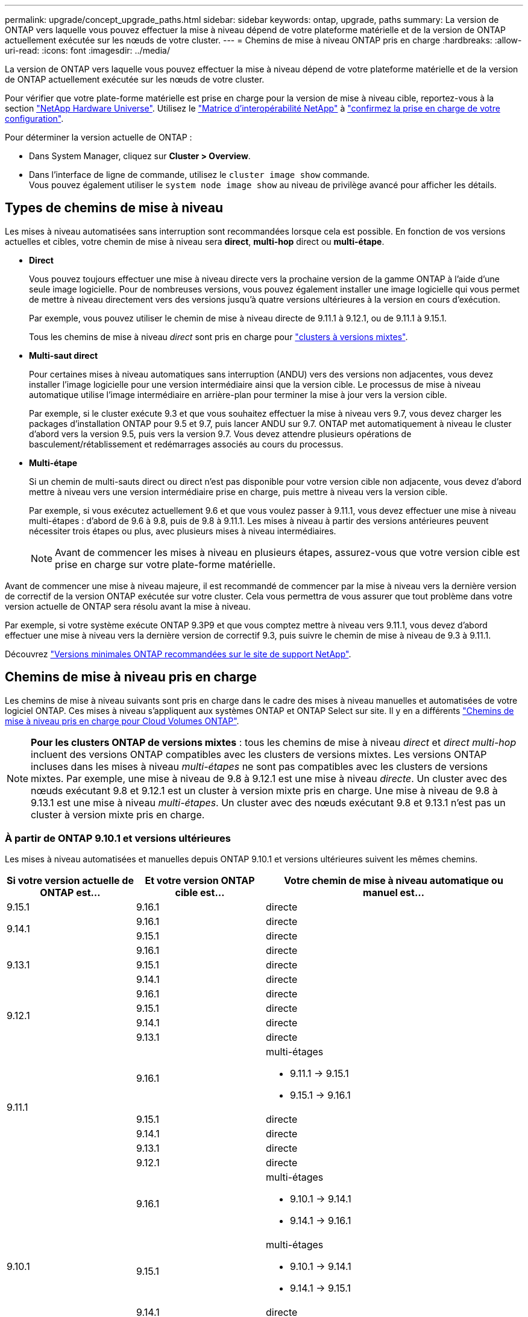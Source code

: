 ---
permalink: upgrade/concept_upgrade_paths.html 
sidebar: sidebar 
keywords: ontap, upgrade, paths 
summary: La version de ONTAP vers laquelle vous pouvez effectuer la mise à niveau dépend de votre plateforme matérielle et de la version de ONTAP actuellement exécutée sur les nœuds de votre cluster. 
---
= Chemins de mise à niveau ONTAP pris en charge
:hardbreaks:
:allow-uri-read: 
:icons: font
:imagesdir: ../media/


[role="lead"]
La version de ONTAP vers laquelle vous pouvez effectuer la mise à niveau dépend de votre plateforme matérielle et de la version de ONTAP actuellement exécutée sur les nœuds de votre cluster.

Pour vérifier que votre plate-forme matérielle est prise en charge pour la version de mise à niveau cible, reportez-vous à la section https://hwu.netapp.com["NetApp Hardware Universe"^].  Utilisez le link:https://imt.netapp.com/matrix/#welcome["Matrice d'interopérabilité NetApp"^] à link:confirm-configuration.html["confirmez la prise en charge de votre configuration"].

.Pour déterminer la version actuelle de ONTAP :
* Dans System Manager, cliquez sur *Cluster > Overview*.
* Dans l'interface de ligne de commande, utilisez le `cluster image show` commande. +
Vous pouvez également utiliser le `system node image show` au niveau de privilège avancé pour afficher les détails.




== Types de chemins de mise à niveau

Les mises à niveau automatisées sans interruption sont recommandées lorsque cela est possible. En fonction de vos versions actuelles et cibles, votre chemin de mise à niveau sera *direct*, *multi-hop* direct ou *multi-étape*.

* *Direct*
+
Vous pouvez toujours effectuer une mise à niveau directe vers la prochaine version de la gamme ONTAP à l'aide d'une seule image logicielle. Pour de nombreuses versions, vous pouvez également installer une image logicielle qui vous permet de mettre à niveau directement vers des versions jusqu'à quatre versions ultérieures à la version en cours d'exécution.

+
Par exemple, vous pouvez utiliser le chemin de mise à niveau directe de 9.11.1 à 9.12.1, ou de 9.11.1 à 9.15.1.

+
Tous les chemins de mise à niveau _direct_ sont pris en charge pour link:concept_mixed_version_requirements.html["clusters à versions mixtes"].

* *Multi-saut direct*
+
Pour certaines mises à niveau automatiques sans interruption (ANDU) vers des versions non adjacentes, vous devez installer l'image logicielle pour une version intermédiaire ainsi que la version cible. Le processus de mise à niveau automatique utilise l'image intermédiaire en arrière-plan pour terminer la mise à jour vers la version cible.

+
Par exemple, si le cluster exécute 9.3 et que vous souhaitez effectuer la mise à niveau vers 9.7, vous devez charger les packages d'installation ONTAP pour 9.5 et 9.7, puis lancer ANDU sur 9.7. ONTAP met automatiquement à niveau le cluster d'abord vers la version 9.5, puis vers la version 9.7. Vous devez attendre plusieurs opérations de basculement/rétablissement et redémarrages associés au cours du processus.

* *Multi-étape*
+
Si un chemin de multi-sauts direct ou direct n'est pas disponible pour votre version cible non adjacente, vous devez d'abord mettre à niveau vers une version intermédiaire prise en charge, puis mettre à niveau vers la version cible.

+
Par exemple, si vous exécutez actuellement 9.6 et que vous voulez passer à 9.11.1, vous devez effectuer une mise à niveau multi-étapes : d'abord de 9.6 à 9.8, puis de 9.8 à 9.11.1. Les mises à niveau à partir des versions antérieures peuvent nécessiter trois étapes ou plus, avec plusieurs mises à niveau intermédiaires.

+

NOTE: Avant de commencer les mises à niveau en plusieurs étapes, assurez-vous que votre version cible est prise en charge sur votre plate-forme matérielle.



Avant de commencer une mise à niveau majeure, il est recommandé de commencer par la mise à niveau vers la dernière version de correctif de la version ONTAP exécutée sur votre cluster. Cela vous permettra de vous assurer que tout problème dans votre version actuelle de ONTAP sera résolu avant la mise à niveau.

Par exemple, si votre système exécute ONTAP 9.3P9 et que vous comptez mettre à niveau vers 9.11.1, vous devez d'abord effectuer une mise à niveau vers la dernière version de correctif 9.3, puis suivre le chemin de mise à niveau de 9.3 à 9.11.1.

Découvrez https://kb.netapp.com/Support_Bulletins/Customer_Bulletins/SU2["Versions minimales ONTAP recommandées sur le site de support NetApp"^].



== Chemins de mise à niveau pris en charge

Les chemins de mise à niveau suivants sont pris en charge dans le cadre des mises à niveau manuelles et automatisées de votre logiciel ONTAP.  Ces mises à niveau s'appliquent aux systèmes ONTAP et ONTAP Select sur site.  Il y en a différents https://docs.netapp.com/us-en/bluexp-cloud-volumes-ontap/task-updating-ontap-cloud.html#supported-upgrade-paths["Chemins de mise à niveau pris en charge pour Cloud Volumes ONTAP"^].


NOTE: *Pour les clusters ONTAP de versions mixtes* : tous les chemins de mise à niveau _direct_ et _direct multi-hop_ incluent des versions ONTAP compatibles avec les clusters de versions mixtes. Les versions ONTAP incluses dans les mises à niveau _multi-étapes_ ne sont pas compatibles avec les clusters de versions mixtes.  Par exemple, une mise à niveau de 9.8 à 9.12.1 est une mise à niveau _directe_. Un cluster avec des nœuds exécutant 9.8 et 9.12.1 est un cluster à version mixte pris en charge.  Une mise à niveau de 9.8 à 9.13.1 est une mise à niveau _multi-étapes_.  Un cluster avec des nœuds exécutant 9.8 et 9.13.1 n'est pas un cluster à version mixte pris en charge.



=== À partir de ONTAP 9.10.1 et versions ultérieures

Les mises à niveau automatisées et manuelles depuis ONTAP 9.10.1 et versions ultérieures suivent les mêmes chemins.

[cols="25,25,50"]
|===
| Si votre version actuelle de ONTAP est… | Et votre version ONTAP cible est… | Votre chemin de mise à niveau automatique ou manuel est… 


| 9.15.1 | 9.16.1 | directe 


.2+| 9.14.1 | 9.16.1 | directe 


| 9.15.1 | directe 


.3+| 9.13.1 | 9.16.1 | directe 


| 9.15.1 | directe 


| 9.14.1 | directe 


.4+| 9.12.1 | 9.16.1 | directe 


| 9.15.1 | directe 


| 9.14.1 | directe 


| 9.13.1 | directe 


.5+| 9.11.1 | 9.16.1  a| 
multi-étages

* 9.11.1 -> 9.15.1
* 9.15.1 -> 9.16.1




| 9.15.1 | directe 


| 9.14.1 | directe 


| 9.13.1 | directe 


| 9.12.1 | directe 


.6+| 9.10.1 | 9.16.1  a| 
multi-étages

* 9.10.1 -> 9.14.1
* 9.14.1 -> 9.16.1




| 9.15.1  a| 
multi-étages

* 9.10.1 -> 9.14.1
* 9.14.1 -> 9.15.1




| 9.14.1 | directe 


| 9.13.1 | directe 


| 9.12.1 | directe 


| 9.11.1 | directe 
|===


=== Depuis ONTAP 9.9.1

Les mises à niveau automatisées et manuelles depuis ONTAP 9.9.1 suivent les mêmes chemins.

[cols="25,25,50"]
|===
| Si votre version actuelle de ONTAP est… | Et votre version ONTAP cible est… | Votre chemin de mise à niveau automatique ou manuel est… 


.7+| 9.9.1 | 9.16.1  a| 
multi-étages

* 9.9.1-> 9.13.1
* 9.13.1-> 9.16.1




| 9.15.1  a| 
multi-étages

* 9.9.1-> 9.13.1
* 9.13.1-> 9.15.1




| 9.14.1  a| 
multi-étages

* 9.9.1-> 9.13.1
* 9.13.1-> 9.14.1




| 9.13.1 | directe 


| 9.12.1 | directe 


| 9.11.1 | directe 


| 9.10.1 | directe 
|===


=== Depuis ONTAP 9.8

Les mises à niveau automatisées et manuelles depuis ONTAP 9.8 suivent les mêmes chemins.

[NOTE]
====
Si vous mettez à niveau l'un des modèles de plate-forme suivants dans une configuration MetroCluster IP de ONTAP 9.8 vers 9.10.1 ou une version ultérieure, vous devez d'abord effectuer une mise à niveau vers ONTAP 9.9 :

* FAS2750
* FAS500f
* AVEC AFF A220
* AFF A250


====
[cols="25,25,50"]
|===
| Si votre version actuelle de ONTAP est… | Et votre version ONTAP cible est… | Votre chemin de mise à niveau automatique ou manuel est… 


.8+| 9.8 | 9.16.1  a| 
multi-étages

* 9,8 -> 9.12.1
* 9.12.1 -> 9.16.1




| 9.15.1  a| 
multi-étages

* 9,8 -> 9.12.1
* 9.12.1 -> 9.15.1




| 9.14.1  a| 
multi-étages

* 9,8 -> 9.12.1
* 9.12.1 -> 9.14.1




| 9.13.1  a| 
multi-étages

* 9,8 -> 9.12.1
* 9.12.1 -> 9.13.1




| 9.12.1 | directe 


| 9.11.1 | directe 


| 9.10.1  a| 
directe



| 9.9.1 | directe 
|===


=== Depuis ONTAP 9.7

Les chemins de mise à niveau d'ONTAP 9.7 peuvent varier selon que vous effectuez une mise à niveau automatique ou manuelle.

[role="tabbed-block"]
====
.Chemins automatisés
--
[cols="25,25,50"]
|===
| Si votre version actuelle de ONTAP est… | Et votre version ONTAP cible est… | Votre chemin de mise à niveau automatique est… 


.9+| 9.7 | 9.16.1  a| 
multi-étages

* 9,7 -> 9.8
* 9,8 -> 9.12.1
* 9.12.1 -> 9.16.1




| 9.15.1  a| 
multi-étages

* 9,7 -> 9.8
* 9,8 -> 9.12.1
* 9.12.1 -> 9.15.1




| 9.14.1  a| 
multi-étages

* 9,7 -> 9.8
* 9,8 -> 9.12.1
* 9.12.1 -> 9.14.1




| 9.13.1  a| 
multi-étages

* 9.7 -> 9.9.1
* 9.9.1 -> 9.13.1




| 9.12.1  a| 
multi-étages

* 9,7 -> 9.8
* 9,8 -> 9.12.1




| 9.11.1 | multi-sauts directs (nécessite des images pour 9.8 et 9.11.1) 


| 9.10.1 | Multi-saut direct (nécessite des images pour la version P 9.8 et 9.10.1P1 ou ultérieure) 


| 9.9.1 | directe 


| 9.8 | directe 
|===
--
.Chemins manuels
--
[cols="25,25,50"]
|===
| Si votre version actuelle de ONTAP est… | Et votre version ONTAP cible est… | Votre chemin de mise à niveau manuelle est… 


.9+| 9.7 | 9.16.1  a| 
multi-étages

* 9,7 -> 9.8
* 9,8 -> 9.12.1
* 9.12.1 -> 9.16.1




| 9.15.1  a| 
multi-étages

* 9,7 -> 9.8
* 9,8 -> 9.12.1
* 9.12.1 -> 9.15.1




| 9.14.1  a| 
multi-étages

* 9,7 -> 9.8
* 9,8 -> 9.12.1
* 9.12.1 -> 9.14.1




| 9.13.1  a| 
multi-étages

* 9.7 -> 9.9.1
* 9.9.1 -> 9.13.1




| 9.12.1  a| 
multi-étages

* 9,7 -> 9.8
* 9,8 -> 9.12.1




| 9.11.1  a| 
multi-étages

* 9,7 -> 9.8
* 9.8 -> 9.11.1




| 9.10.1  a| 
multi-étages

* 9,7 -> 9.8
* 9.8 -> 9.10.1




| 9.9.1 | directe 


| 9.8 | directe 
|===
--
====


=== Depuis ONTAP 9.6

Les chemins de mise à niveau d'ONTAP 9.6 peuvent varier selon que vous effectuez une mise à niveau automatique ou manuelle.

[role="tabbed-block"]
====
.Chemins automatisés
--
[cols="25,25,50"]
|===
| Si votre version actuelle de ONTAP est… | Et votre version ONTAP cible est… | Votre chemin de mise à niveau automatique est… 


.10+| 9.6 | 9.16.1  a| 
multi-étages

* 9,6 -> 9.8
* 9,8 -> 9.12.1
* 9.12.1 -> 9.16.1




| 9.15.1  a| 
multi-étages

* 9,6 -> 9.8
* 9,8 -> 9.12.1
* 9.12.1 -> 9.15.1




| 9.14.1  a| 
multi-étages

* 9,6 -> 9.8
* 9,8 -> 9.12.1
* 9.12.1 -> 9.14.1




| 9.13.1  a| 
multi-étages

* 9,6 -> 9.8
* 9,8 -> 9.12.1
* 9.12.1 -> 9.13.1




| 9.12.1  a| 
multi-étages

* 9,6 -> 9.8
* 9,8 -> 9.12.1




| 9.11.1  a| 
multi-étages

* 9,6 -> 9.8
* 9.8 -> 9.11.1




| 9.10.1 | Multi-saut direct (nécessite des images pour la version P 9.8 et 9.10.1P1 ou ultérieure) 


| 9.9.1  a| 
multi-étages

* 9,6 -> 9.8
* 9.8 -> 9.9.1




| 9.8 | directe 


| 9.7 | directe 
|===
--
.Chemins manuels
--
[cols="25,25,50"]
|===
| Si votre version actuelle de ONTAP est… | Et votre version ONTAP cible est… | Votre chemin de mise à niveau manuelle est… 


.10+| 9.6 | 9.16.1  a| 
multi-étages

* 9,6 -> 9.8
* 9,8 -> 9.12.1
* 9.12.1 -> 9.16.1




| 9.15.1  a| 
multi-étages

* 9,6 -> 9.8
* 9,8 -> 9.12.1
* 9.12.1 -> 9.15.1




| 9.14.1  a| 
multi-étages

* 9,6 -> 9.8
* 9,8 -> 9.12.1
* 9.12.1 -> 9.14.1




| 9.13.1  a| 
multi-étages

* 9,6 -> 9.8
* 9,8 -> 9.12.1
* 9.12.1 -> 9.13.1




| 9.12.1  a| 
multi-étages

* 9,6 -> 9.8
* 9,8 -> 9.12.1




| 9.11.1  a| 
multi-étages

* 9,6 -> 9.8
* 9.8 -> 9.11.1




| 9.10.1  a| 
multi-étages

* 9,6 -> 9.8
* 9.8 -> 9.10.1




| 9.9.1  a| 
multi-étages

* 9,6 -> 9.8
* 9.8 -> 9.9.1




| 9.8 | directe 


| 9.7 | directe 
|===
--
====


=== Depuis ONTAP 9.5

Les chemins de mise à niveau d'ONTAP 9.5 peuvent varier selon que vous effectuez une mise à niveau automatique ou manuelle.

[role="tabbed-block"]
====
.Chemins automatisés
--
[cols="25,25,50"]
|===
| Si votre version actuelle de ONTAP est… | Et votre version ONTAP cible est… | Votre chemin de mise à niveau automatique est… 


.11+| 9.5 | 9.16.1  a| 
multi-étages

* 9.5 -> 9.9.1 (multi-sauts direct, images requises pour les versions 9.7 et 9.9.1)
* 9.9.1 -> 9.13.1
* 9.13.1 -> 9.16.1




| 9.15.1  a| 
multi-étages

* 9.5 -> 9.9.1 (multi-sauts direct, images requises pour les versions 9.7 et 9.9.1)
* 9.9.1 -> 9.13.1
* 9.13.1 -> 9.15.1




| 9.14.1  a| 
multi-étages

* 9.5 -> 9.9.1 (multi-sauts direct, images requises pour les versions 9.7 et 9.9.1)
* 9.9.1 -> 9.13.1
* 9.13.1 -> 9.14.1




| 9.13.1  a| 
multi-étages

* 9.5 -> 9.9.1 (multi-sauts direct, images requises pour les versions 9.7 et 9.9.1)
* 9.9.1 -> 9.13.1




| 9.12.1  a| 
multi-étages

* 9.5 -> 9.9.1 (multi-sauts direct, images requises pour les versions 9.7 et 9.9.1)
* 9.9.1 -> 9.12.1




| 9.11.1  a| 
multi-étages

* 9.5 -> 9.9.1 (multi-sauts direct, images requises pour les versions 9.7 et 9.9.1)
* 9.9.1 -> 9.11.1




| 9.10.1  a| 
multi-étages

* 9.5 -> 9.9.1 (multi-sauts direct, images requises pour les versions 9.7 et 9.9.1)
* 9.9.1 -> 9.10.1




| 9.9.1 | multi-saut direct (nécessite des images pour 9.7 et 9.9.1) 


| 9.8  a| 
multi-étages

* 9,5 -> 9.7
* 9,7 -> 9.8




| 9.7 | directe 


| 9.6 | directe 
|===
--
.Chemins de mise à niveau manuelle
--
[cols="25,25,50"]
|===
| Si votre version actuelle de ONTAP est… | Et votre version ONTAP cible est… | Votre chemin de mise à niveau manuelle est… 


.11+| 9.5 | 9.16.1  a| 
multi-étages

* 9,5 -> 9.7
* 9.7 -> 9.9.1
* 9.9.1 -> 9.13.1
* 9.13.1 -> 9.16.1




| 9.15.1  a| 
multi-étages

* 9,5 -> 9.7
* 9.7 -> 9.9.1
* 9.9.1 -> 9.13.1
* 9.13.1 -> 9.15.1




| 9.14.1  a| 
multi-étages

* 9,5 -> 9.7
* 9.7 -> 9.9.1
* 9.9.1 -> 9.13.1
* 9.13.1 -> 9.14.1




| 9.13.1  a| 
multi-étages

* 9,5 -> 9.7
* 9.7 -> 9.9.1
* 9.9.1 -> 9.13.1




| 9.12.1  a| 
multi-étages

* 9,5 -> 9.7
* 9.7 -> 9.9.1
* 9.9.1 -> 9.12.1




| 9.11.1  a| 
multi-étages

* 9,5 -> 9.7
* 9.7 -> 9.9.1
* 9.9.1 -> 9.11.1




| 9.10.1  a| 
multi-étages

* 9,5 -> 9.7
* 9.7 -> 9.9.1
* 9.9.1 -> 9.10.1




| 9.9.1  a| 
multi-étages

* 9,5 -> 9.7
* 9.7 -> 9.9.1




| 9.8  a| 
multi-étages

* 9,5 -> 9.7
* 9,7 -> 9.8




| 9.7 | directe 


| 9.6 | directe 
|===
--
====


=== De la ONTAP 9.4-9.0

Les chemins de mise à niveau de ONTAP 9.4, 9.3, 9.2, 9.1 et 9.0 peuvent varier selon que vous effectuez une mise à niveau automatique ou manuelle.

.Chemins de mise à niveau automatisés
[%collapsible]
====
[cols="25,25,50"]
|===
| Si votre version actuelle de ONTAP est… | Et votre version ONTAP cible est… | Votre chemin de mise à niveau automatique est… 


.12+| 9.4 | 9.16.1  a| 
multi-étages

* 9,4 -> 9.5
* 9.5 -> 9.9.1 (multi-sauts direct, images requises pour les versions 9.7 et 9.9.1)
* 9.9.1 -> 9.13.1
* 9.13.1 -> 9.16.1




| 9.15.1  a| 
multi-étages

* 9,4 -> 9.5
* 9.5 -> 9.9.1 (multi-sauts direct, images requises pour les versions 9.7 et 9.9.1)
* 9.9.1 -> 9.13.1
* 9.13.1 -> 9.15.1




| 9.14.1  a| 
multi-étages

* 9,4 -> 9.5
* 9.5 -> 9.9.1 (multi-sauts direct, images requises pour les versions 9.7 et 9.9.1)
* 9.9.1 -> 9.13.1
* 9.13.1 -> 9.14.1




| 9.13.1  a| 
multi-étages

* 9,4 -> 9.5
* 9.5 -> 9.9.1 (multi-sauts direct, images requises pour les versions 9.7 et 9.9.1)
* 9.9.1 -> 9.13.1




| 9.12.1  a| 
multi-étages

* 9,4 -> 9.5
* 9.5 -> 9.9.1 (multi-sauts direct, images requises pour les versions 9.7 et 9.9.1)
* 9.9.1 -> 9.12.1




| 9.11.1  a| 
multi-étages

* 9,4 -> 9.5
* 9.5 -> 9.9.1 (multi-sauts direct, images requises pour les versions 9.7 et 9.9.1)
* 9.9.1 -> 9.11.1




| 9.10.1  a| 
multi-étages

* 9,4 -> 9.5
* 9.5 -> 9.9.1 (multi-sauts direct, images requises pour les versions 9.7 et 9.9.1)
* 9.9.1 -> 9.10.1




| 9.9.1  a| 
multi-étages

* 9,4 -> 9.5
* 9.5 -> 9.9.1 (multi-sauts direct, images requises pour les versions 9.7 et 9.9.1)




| 9.8  a| 
multi-étages

* 9,4 -> 9.5
* 9.5 -> 9.8 (multi-sauts direct, images requises pour 9.7 et 9.8)




| 9.7  a| 
multi-étages

* 9,4 -> 9.5
* 9,5 -> 9.7




| 9.6  a| 
multi-étages

* 9,4 -> 9.5
* 9,5 -> 9.6




| 9.5 | directe 


.13+| 9.3 | 9.16.1  a| 
multi-étages

* 9.3 -> 9.7 (multi-sauts direct, images requises pour 9.5 et 9.7)
* 9.7 -> 9.9.1
* 9.9.1 -> 9.13.1
* 9.13.1 -> 9.16.1




| 9.15.1  a| 
multi-étages

* 9.3 -> 9.7 (multi-sauts direct, images requises pour 9.5 et 9.7)
* 9.7 -> 9.9.1
* 9.9.1 -> 9.13.1
* 9.13.1 -> 9.15.1




| 9.14.1  a| 
multi-étages

* 9.3 -> 9.7 (multi-sauts direct, images requises pour 9.5 et 9.7)
* 9.7 -> 9.9.1
* 9.9.1 -> 9.13.1
* 9.13.1 -> 9.14.1




| 9.13.1  a| 
multi-étages

* 9.3 -> 9.7 (multi-sauts direct, images requises pour 9.5 et 9.7)
* 9.7 -> 9.9.1
* 9.9.1 -> 9.13.1




| 9.12.1  a| 
multi-étages

* 9.3 -> 9.7 (multi-sauts direct, images requises pour 9.5 et 9.7)
* 9.7 -> 9.9.1
* 9.9.1 -> 9.12.1




| 9.11.1  a| 
multi-étages

* 9.3 -> 9.7 (multi-sauts direct, images requises pour 9.5 et 9.7)
* 9.7 -> 9.9.1
* 9.9.1 -> 9.11.1




| 9.10.1  a| 
multi-étages

* 9.3 -> 9.7 (multi-sauts direct, images requises pour 9.5 et 9.7)
* 9.7 -> 9.10.1 (multi-sauts direct, images requises pour 9.8 et 9.10.1)




| 9.9.1  a| 
multi-étages

* 9.3 -> 9.7 (multi-sauts direct, images requises pour 9.5 et 9.7)
* 9.7 -> 9.9.1




| 9.8  a| 
multi-étages

* 9.3 -> 9.7 (multi-sauts direct, images requises pour 9.5 et 9.7)
* 9,7 -> 9.8




| 9.7 | multi-sauts directs (nécessite des images pour 9.5 et 9.7) 


| 9.6  a| 
multi-étages

* 9,3 -> 9.5
* 9,5 -> 9.6




| 9.5 | directe 


| 9.4 | non disponible 


.14+| 9.2 | 9.16.1  a| 
multi-étages

* 9,2 -> 9.3
* 9.3 -> 9.7 (multi-sauts direct, images requises pour 9.5 et 9.7)
* 9.7 -> 9.9.1
* 9.9.1 -> 9.13.1
* 9.13.1 -> 9.16.1




| 9.15.1  a| 
multi-étages

* 9,2 -> 9.3
* 9.3 -> 9.7 (multi-sauts direct, images requises pour 9.5 et 9.7)
* 9.7 -> 9.9.1
* 9.9.1 -> 9.13.1
* 9.13.1 -> 9.15.1




| 9.14.1  a| 
multi-étages

* 9,2 -> 9.3
* 9.3 -> 9.7 (multi-sauts direct, images requises pour 9.5 et 9.7)
* 9.7 -> 9.9.1
* 9.9.1 -> 9.13.1
* 9.13.1 -> 9.14.1




| 9.13.1  a| 
multi-étages

* 9,2 -> 9.3
* 9.3 -> 9.7 (multi-sauts direct, images requises pour 9.5 et 9.7)
* 9.7 -> 9.9.1
* 9.9.1 -> 9.13.1




| 9.12.1  a| 
multi-étages

* 9,2 -> 9.3
* 9.3 -> 9.7 (multi-sauts direct, images requises pour 9.5 et 9.7)
* 9.7 -> 9.9.1
* 9.9.1 -> 9.12.1




| 9.11.1  a| 
multi-étages

* 9,2 -> 9.3
* 9.3 -> 9.7 (multi-sauts direct, images requises pour 9.5 et 9.7)
* 9.7 -> 9.9.1
* 9.9.1 -> 9.11.1




| 9.10.1  a| 
multi-étages

* 9,2 -> 9.3
* 9.3 -> 9.7 (multi-sauts direct, images requises pour 9.5 et 9.7)
* 9.7 -> 9.10.1 (multi-sauts direct, images requises pour 9.8 et 9.10.1)




| 9.9.1  a| 
multi-étages

* 9,2 -> 9.3
* 9.3 -> 9.7 (multi-sauts direct, images requises pour 9.5 et 9.7)
* 9.7 -> 9.9.1




| 9.8  a| 
multi-étages

* 9,2 -> 9.3
* 9.3 -> 9.7 (multi-sauts direct, images requises pour 9.5 et 9.7)
* 9,7 -> 9.8




| 9.7  a| 
multi-étages

* 9,2 -> 9.3
* 9.3 -> 9.7 (multi-sauts direct, images requises pour 9.5 et 9.7)




| 9.6  a| 
multi-étages

* 9,2 -> 9.3
* 9,3 -> 9.5
* 9,5 -> 9.6




| 9.5  a| 
multi-étages

* 9,3 -> 9.5
* 9,5 -> 9.6




| 9.4 | non disponible 


| 9.3 | directe 


.15+| 9.1 | 9.16.1  a| 
multi-étages

* 9,1 -> 9.3
* 9.3 -> 9.7 (multi-sauts direct, images requises pour 9.5 et 9.7)
* 9.7 -> 9.9.1
* 9.9.1 -> 9.13.1
* 9.13.1 -> 9.16.1




| 9.15.1  a| 
multi-étages

* 9,1 -> 9.3
* 9.3 -> 9.7 (multi-sauts direct, images requises pour 9.5 et 9.7)
* 9.7 -> 9.9.1
* 9.9.1 -> 9.13.1
* 9.13.1 -> 9.15.1




| 9.14.1  a| 
multi-étages

* 9,1 -> 9.3
* 9.3 -> 9.7 (multi-sauts direct, images requises pour 9.5 et 9.7)
* 9.7 -> 9.9.1
* 9.9.1 -> 9.13.1
* 9.13.1 -> 9.14.1




| 9.13.1  a| 
multi-étages

* 9,1 -> 9.3
* 9.3 -> 9.7 (multi-sauts direct, images requises pour 9.5 et 9.7)
* 9.7 -> 9.9.1
* 9.9.1 -> 9.13.1




| 9.12.1  a| 
multi-étages

* 9,1 -> 9.3
* 9.3 -> 9.7 (multi-sauts direct, images requises pour 9.5 et 9.7)
* 9,7 -> 9.8
* 9,8 -> 9.12.1




| 9.11.1  a| 
multi-étages

* 9,1 -> 9.3
* 9.3 -> 9.7 (multi-sauts direct, images requises pour 9.5 et 9.7)
* 9.7 -> 9.9.1
* 9.9.1 -> 9.11.1




| 9.10.1  a| 
multi-étages

* 9,1 -> 9.3
* 9.3 -> 9.7 (multi-sauts direct, images requises pour 9.5 et 9.7)
* 9.7 -> 9.10.1 (multi-sauts direct, images requises pour 9.8 et 9.10.1)




| 9.9.1  a| 
multi-étages

* 9,1 -> 9.3
* 9.3 -> 9.7 (multi-sauts direct, images requises pour 9.5 et 9.7)
* 9.7 -> 9.9.1




| 9.8  a| 
multi-étages

* 9,1 -> 9.3
* 9.3 -> 9.7 (multi-sauts direct, images requises pour 9.5 et 9.7)
* 9,7 -> 9.8




| 9.7  a| 
multi-étages

* 9,1 -> 9.3
* 9.3 -> 9.7 (multi-sauts direct, images requises pour 9.5 et 9.7)




| 9.6  a| 
multi-étages

* 9,1 -> 9.3
* 9.3 -> 9.6 (multi-sauts direct, images requises pour 9.5 et 9.6)




| 9.5  a| 
multi-étages

* 9,1 -> 9.3
* 9,3 -> 9.5




| 9.4 | non disponible 


| 9.3 | directe 


| 9.2 | non disponible 


.16+| 9.0 | 9.16.1  a| 
multi-étages

* 9,0 -> 9.1
* 9,1 -> 9.3
* 9.3 -> 9.7 (multi-sauts direct, images requises pour 9.5 et 9.7)
* 9.7 -> 9.9.1
* 9.9.1 -> 9.13.1
* 9.13.1 -> 9.16.1




| 9.15.1  a| 
multi-étages

* 9,0 -> 9.1
* 9,1 -> 9.3
* 9.3 -> 9.7 (multi-sauts direct, images requises pour 9.5 et 9.7)
* 9.7 -> 9.9.1
* 9.9.1 -> 9.13.1
* 9.13.1 -> 9.15.1




| 9.14.1  a| 
multi-étages

* 9,0 -> 9.1
* 9,1 -> 9.3
* 9.3 -> 9.7 (multi-sauts direct, images requises pour 9.5 et 9.7)
* 9.7 -> 9.9.1
* 9.9.1 -> 9.13.1
* 9.13.1 -> 9.14.1




| 9.13.1  a| 
multi-étages

* 9,0 -> 9.1
* 9,1 -> 9.3
* 9.3 -> 9.7 (multi-sauts direct, images requises pour 9.5 et 9.7)
* 9.7 -> 9.9.1
* 9.9.1 -> 9.13.1




| 9.12.1  a| 
multi-étages

* 9,0 -> 9.1
* 9,1 -> 9.3
* 9.3 -> 9.7 (multi-sauts direct, images requises pour 9.5 et 9.7)
* 9.7 -> 9.9.1
* 9.9.1 -> 9.12.1




| 9.11.1  a| 
multi-étages

* 9,0 -> 9.1
* 9,1 -> 9.3
* 9.3 -> 9.7 (multi-sauts direct, images requises pour 9.5 et 9.7)
* 9.7 -> 9.9.1
* 9.9.1 -> 9.11.1




| 9.10.1  a| 
multi-étages

* 9,0 -> 9.1
* 9,1 -> 9.3
* 9.3 -> 9.7 (multi-sauts direct, images requises pour 9.5 et 9.7)
* 9.7 -> 9.10.1 (multi-sauts direct, images requises pour 9.8 et 9.10.1)




| 9.9.1  a| 
multi-étages

* 9,0 -> 9.1
* 9,1 -> 9.3
* 9.3 -> 9.7 (multi-sauts direct, images requises pour 9.5 et 9.7)
* 9.7 -> 9.9.1




| 9.8  a| 
multi-étages

* 9,0 -> 9.1
* 9,1 -> 9.3
* 9.3 -> 9.7 (multi-sauts direct, images requises pour 9.5 et 9.7)
* 9,7 -> 9.8




| 9.7  a| 
multi-étages

* 9,0 -> 9.1
* 9,1 -> 9.3
* 9.3 -> 9.7 (multi-sauts direct, images requises pour 9.5 et 9.7)




| 9.6  a| 
multi-étages

* 9,0 -> 9.1
* 9,1 -> 9.3
* 9,3 -> 9.5
* 9,5 -> 9.6




| 9.5  a| 
multi-étages

* 9,0 -> 9.1
* 9,1 -> 9.3
* 9,3 -> 9.5




| 9.4 | non disponible 


| 9.3  a| 
multi-étages

* 9,0 -> 9.1
* 9,1 -> 9.3




| 9.2 | non disponible 


| 9.1 | directe 
|===
====
.Chemins de mise à niveau manuelle
[%collapsible]
====
[cols="25,25,50"]
|===
| Si votre version actuelle de ONTAP est… | Et votre version ONTAP cible est… | Votre chemin de mise à niveau ANDU est… 


.12+| 9.4 | 9.16.1  a| 
multi-étages

* 9,4 -> 9.5
* 9,5 -> 9.7
* 9.7 -> 9.9.1
* 9.9.1 -> 9.13.1
* 9.13.1 -> 9.16.1




| 9.15.1  a| 
multi-étages

* 9,4 -> 9.5
* 9,5 -> 9.7
* 9.7 -> 9.9.1
* 9.9.1 -> 9.13.1
* 9.13.1 -> 9.15.1




| 9.14.1  a| 
multi-étages

* 9,4 -> 9.5
* 9,5 -> 9.7
* 9.7 -> 9.9.1
* 9.9.1 -> 9.13.1
* 9.13.1 -> 9.14.1




| 9.13.1  a| 
multi-étages

* 9,4 -> 9.5
* 9,5 -> 9.7
* 9.7 -> 9.9.1
* 9.9.1 -> 9.13.1




| 9.12.1  a| 
multi-étages

* 9,4 -> 9.5
* 9,5 -> 9.7
* 9.7 -> 9.9.1
* 9.9.1 -> 9.12.1




| 9.11.1  a| 
multi-étages

* 9,4 -> 9.5
* 9,5 -> 9.7
* 9.7 -> 9.9.1
* 9.9.1 -> 9.11.1




| 9.10.1  a| 
multi-étages

* 9,4 -> 9.5
* 9,5 -> 9.7
* 9.7 -> 9.9.1
* 9.9.1 -> 9.10.1




| 9.9.1  a| 
multi-étages

* 9,4 -> 9.5
* 9,5 -> 9.7
* 9.7 -> 9.9.1




| 9.8  a| 
multi-étages

* 9,4 -> 9.5
* 9,5 -> 9.7
* 9,7 -> 9.8




| 9.7  a| 
multi-étages

* 9,4 -> 9.5
* 9,5 -> 9.7




| 9.6  a| 
multi-étages

* 9,4 -> 9.5
* 9,5 -> 9.6




| 9.5 | directe 


.13+| 9.3 | 9.16.1  a| 
multi-étages

* 9,3 -> 9.5
* 9,5 -> 9.7
* 9.7 -> 9.9.1
* 9.9.1 -> 9.12.1
* 9.12.1 -> 9.16.1




| 9.15.1  a| 
multi-étages

* 9,3 -> 9.5
* 9,5 -> 9.7
* 9.7 -> 9.9.1
* 9.9.1 -> 9.12.1
* 9.12.1 -> 9.15.1




| 9.14.1  a| 
multi-étages

* 9,3 -> 9.5
* 9,5 -> 9.7
* 9.7 -> 9.9.1
* 9.9.1 -> 9.12.1
* 9.12.1 -> 9.14.1




| 9.13.1  a| 
multi-étages

* 9,3 -> 9.5
* 9,5 -> 9.7
* 9.7 -> 9.9.1
* 9.9.1 -> 9.13.1




| 9.12.1  a| 
multi-étages

* 9,3 -> 9.5
* 9,5 -> 9.7
* 9.7 -> 9.9.1
* 9.9.1 -> 9.12.1




| 9.11.1  a| 
multi-étages

* 9,3 -> 9.5
* 9,5 -> 9.7
* 9.7 -> 9.9.1
* 9.9.1 -> 9.11.1




| 9.10.1  a| 
multi-étages

* 9,3 -> 9.5
* 9,5 -> 9.7
* 9.7 -> 9.9.1
* 9.9.1 -> 9.10.1




| 9.9.1  a| 
multi-étages

* 9,3 -> 9.5
* 9,5 -> 9.7
* 9.7 -> 9.9.1




| 9.8  a| 
multi-étages

* 9,3 -> 9.5
* 9,5 -> 9.7
* 9,7 -> 9.8




| 9.7  a| 
multi-étages

* 9,3 -> 9.5
* 9,5 -> 9.7




| 9.6  a| 
multi-étages

* 9,3 -> 9.5
* 9,5 -> 9.6




| 9.5 | directe 


| 9.4 | non disponible 


.14+| 9.2 | 9.16.1  a| 
multi-étages

* 9,3 -> 9.5
* 9,5 -> 9.7
* 9.7 -> 9.9.1
* 9.9.1 -> 9.12.1
* 9.12.1 -> 9.16.1




| 9.15.1  a| 
multi-étages

* 9,3 -> 9.5
* 9,5 -> 9.7
* 9.7 -> 9.9.1
* 9.9.1 -> 9.12.1
* 9.12.1 -> 9.15.1




| 9.14.1  a| 
multi-étages

* 9,2 -> 9.3
* 9,3 -> 9.5
* 9,5 -> 9.7
* 9.7 -> 9.9.1
* 9.9.1 -> 9.12.1
* 9.12.1 -> 9.14.1




| 9.13.1  a| 
multi-étages

* 9,2 -> 9.3
* 9,3 -> 9.5
* 9,5 -> 9.7
* 9.7 -> 9.9.1
* 9.9.1 -> 9.13.1




| 9.12.1  a| 
multi-étages

* 9,2 -> 9.3
* 9,3 -> 9.5
* 9,5 -> 9.7
* 9.7 -> 9.9.1
* 9.9.1 -> 9.12.1




| 9.11.1  a| 
multi-étages

* 9,2 -> 9.3
* 9,3 -> 9.5
* 9,5 -> 9.7
* 9.7 -> 9.9.1
* 9.9.1 -> 9.11.1




| 9.10.1  a| 
multi-étages

* 9,2 -> 9.3
* 9,3 -> 9.5
* 9,5 -> 9.7
* 9.7 -> 9.9.1
* 9.9.1 -> 9.10.1




| 9.9.1  a| 
multi-étages

* 9,2 -> 9.3
* 9,3 -> 9.5
* 9,5 -> 9.7
* 9.7 -> 9.9.1




| 9.8  a| 
multi-étages

* 9,2 -> 9.3
* 9,3 -> 9.5
* 9,5 -> 9.7
* 9,7 -> 9.8




| 9.7  a| 
multi-étages

* 9,2 -> 9.3
* 9,3 -> 9.5
* 9,5 -> 9.7




| 9.6  a| 
multi-étages

* 9,2 -> 9.3
* 9,3 -> 9.5
* 9,5 -> 9.6




| 9.5  a| 
multi-étages

* 9,2 -> 9.3
* 9,3 -> 9.5




| 9.4 | non disponible 


| 9.3 | directe 


.15+| 9.1 | 9.16.1  a| 
multi-étages

* 9,1 -> 9.3
* 9,3 -> 9.5
* 9,5 -> 9.7
* 9.7 -> 9.9.1
* 9.9.1 -> 9.12.1
* 9.12.1 -> 9.16.1




| 9.15.1  a| 
multi-étages

* 9,1 -> 9.3
* 9,3 -> 9.5
* 9,5 -> 9.7
* 9.7 -> 9.9.1
* 9.9.1 -> 9.12.1
* 9.12.1 -> 9.15.1




| 9.14.1  a| 
multi-étages

* 9,1 -> 9.3
* 9,3 -> 9.5
* 9,5 -> 9.7
* 9.7 -> 9.9.1
* 9.9.1 -> 9.12.1
* 9.12.1 -> 9.14.1




| 9.13.1  a| 
multi-étages

* 9,1 -> 9.3
* 9,3 -> 9.5
* 9,5 -> 9.7
* 9.7 -> 9.9.1
* 9.9.1 -> 9.13.1




| 9.12.1  a| 
multi-étages

* 9,1 -> 9.3
* 9,3 -> 9.5
* 9,5 -> 9.7
* 9.7 -> 9.9.1
* 9.9.1 -> 9.12.1




| 9.11.1  a| 
multi-étages

* 9,1 -> 9.3
* 9,3 -> 9.5
* 9,5 -> 9.7
* 9.7 -> 9.9.1
* 9.9.1 -> 9.11.1




| 9.10.1  a| 
multi-étages

* 9,1 -> 9.3
* 9,3 -> 9.5
* 9,5 -> 9.7
* 9.7 -> 9.9.1
* 9.9.1 -> 9.10.1




| 9.9.1  a| 
multi-étages

* 9,1 -> 9.3
* 9,3 -> 9.5
* 9,5 -> 9.7
* 9.7 -> 9.9.1




| 9.8  a| 
multi-étages

* 9,1 -> 9.3
* 9,3 -> 9.5
* 9,5 -> 9.7
* 9,7 -> 9.8




| 9.7  a| 
multi-étages

* 9,1 -> 9.3
* 9,3 -> 9.5
* 9,5 -> 9.7




| 9.6  a| 
multi-étages

* 9,1 -> 9.3
* 9,3 -> 9.5
* 9,5 -> 9.6




| 9.5  a| 
multi-étages

* 9,1 -> 9.3
* 9,3 -> 9.5




| 9.4 | non disponible 


| 9.3 | directe 


| 9.2 | non disponible 


.16+| 9.0 | 9.16.1  a| 
multi-étages

* 9,0 -> 9.1
* 9,1 -> 9.3
* 9,3 -> 9.5
* 9,5 -> 9.7
* 9.7 -> 9.9.1
* 9.9.1 -> 9.12.1
* 9.12.1 -> 9.16.1




| 9.15.1  a| 
multi-étages

* 9,0 -> 9.1
* 9,1 -> 9.3
* 9,3 -> 9.5
* 9,5 -> 9.7
* 9.7 -> 9.9.1
* 9.9.1 -> 9.12.1
* 9.12.1 -> 9.15.1




| 9.14.1  a| 
multi-étages

* 9,0 -> 9.1
* 9,1 -> 9.3
* 9,3 -> 9.5
* 9,5 -> 9.7
* 9.7 -> 9.9.1
* 9.9.1 -> 9.12.1
* 9.12.1 -> 9.14.1




| 9.13.1  a| 
multi-étages

* 9,0 -> 9.1
* 9,1 -> 9.3
* 9,3 -> 9.5
* 9,5 -> 9.7
* 9.7 -> 9.9.1
* 9.9.1 -> 9.13.1




| 9.12.1  a| 
multi-étages

* 9,0 -> 9.1
* 9,1 -> 9.3
* 9,3 -> 9.5
* 9,5 -> 9.7
* 9.7 -> 9.9.1
* 9.9.1 -> 9.12.1




| 9.11.1  a| 
multi-étages

* 9,0 -> 9.1
* 9,1 -> 9.3
* 9,3 -> 9.5
* 9,5 -> 9.7
* 9.7 -> 9.9.1
* 9.9.1 -> 9.11.1




| 9.10.1  a| 
multi-étages

* 9,0 -> 9.1
* 9,1 -> 9.3
* 9,3 -> 9.5
* 9,5 -> 9.7
* 9.7 -> 9.9.1
* 9.9.1 -> 9.10.1




| 9.9.1  a| 
multi-étages

* 9,0 -> 9.1
* 9,1 -> 9.3
* 9,3 -> 9.5
* 9,5 -> 9.7
* 9.7 -> 9.9.1




| 9.8  a| 
multi-étages

* 9,0 -> 9.1
* 9,1 -> 9.3
* 9,3 -> 9.5
* 9,5 -> 9.7
* 9,7 -> 9.8




| 9.7  a| 
multi-étages

* 9,0 -> 9.1
* 9,1 -> 9.3
* 9,3 -> 9.5
* 9,5 -> 9.7




| 9.6  a| 
multi-étages

* 9,0 -> 9.1
* 9,1 -> 9.3
* 9,3 -> 9.5
* 9,5 -> 9.6




| 9.5  a| 
multi-étages

* 9,0 -> 9.1
* 9,1 -> 9.3
* 9,3 -> 9.5




| 9.4 | non disponible 


| 9.3  a| 
multi-étages

* 9,0 -> 9.1
* 9,1 -> 9.3




| 9.2 | non disponible 


| 9.1 | directe 
|===
====


=== Data ONTAP 8

Assurez-vous que votre plateforme peut exécuter la version ONTAP cible à l'aide du https://hwu.netapp.com["NetApp Hardware Universe"^].

*Remarque :* le Guide de mise à niveau Data ONTAP 8.3 indique par erreur que dans un cluster à quatre nœuds, vous devez mettre à niveau le nœud qui contient epsilon en dernier. Cette étape n'est plus obligatoire pour les mises à niveau à partir de la version Data ONTAP 8.2.3. Pour plus d'informations, voir https://mysupport.netapp.com/site/bugs-online/product/ONTAP/BURT/805277["Bogues en ligne NetApp ID 805277"^].

À partir de Data ONTAP 8.3.x:: Vous pouvez effectuer une mise à niveau directe vers ONTAP 9.1, puis effectuer une mise à niveau vers des versions ultérieures.
À partir Data ONTAP de versions antérieures à 8.3.x, dont 8.2.x:: Vous devez d'abord effectuer une mise à niveau vers Data ONTAP 8.3.x, puis effectuer une mise à niveau vers ONTAP 9.1, puis effectuer une mise à niveau vers des versions ultérieures.


.Informations associées
* link:https://docs.netapp.com/us-en/ontap-cli/["Référence de commande ONTAP"^]
* link:https://docs.netapp.com/us-en/ontap-cli/cluster-image-show.html["affichage de l'image de cluster"^]
* link:https://docs.netapp.com/us-en/ontap-cli/system-node-image-show.html["affichage de l'image de nœud système"^]

